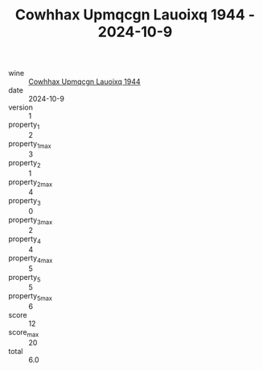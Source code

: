 :PROPERTIES:
:ID:                     676d698e-c880-4d73-a663-4763d318defb
:END:
#+TITLE: Cowhhax Upmqcgn Lauoixq 1944 - 2024-10-9

- wine :: [[id:167b4329-f138-4f75-bb8f-e1e59dcbb11b][Cowhhax Upmqcgn Lauoixq 1944]]
- date :: 2024-10-9
- version :: 1
- property_1 :: 2
- property_1_max :: 3
- property_2 :: 1
- property_2_max :: 4
- property_3 :: 0
- property_3_max :: 2
- property_4 :: 4
- property_4_max :: 5
- property_5 :: 5
- property_5_max :: 6
- score :: 12
- score_max :: 20
- total :: 6.0


